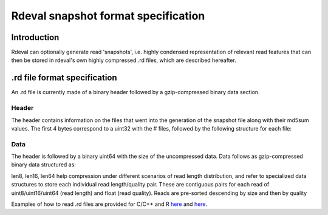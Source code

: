 Rdeval snapshot format specification
#####

Introduction
************
Rdeval can optionally generate read 'snapshots', i.e. highly condensed representation of relevant read features that can then be stored in rdeval's own highly compressed .rd files, which are described hereafter.

.rd file format specification
*****************************
An .rd file is currently made of a binary header followed by a gzip-compressed binary data section.

Header
======
The header contains information on the files that went into the generation of the snapshot file along with their md5sum values. The first 4 bytes correspond to a uint32 with the # files, followed by the following structure for each file:

.. csv-table:: Header specification
   :file: header.csv
   :header-rows: 1

Data
======
The header is followed by a binary uint64 with the size of the uncompressed data. Data follows as gzip-compressed binary data structured as:

.. csv-table:: Data specification
   :file: data.csv
   :header-rows: 1

len8, len16, len64 help compression under different scenarios of read length distribution, and refer to specialized data structures to store each individual read length/quality pair. These are contiguous pairs for each read of uint8/uint16/uint64 (read length) and float (read quality). Reads are pre-sorted descending by size and then by quality

Examples of how to read .rd files are provided for C/C++ and R `here <https://github.com/vgl-hub/rdeval/blob/main/src/reads.cpp>`_ and `here <https://github.com/vgl-hub/rdeval/blob/main/rdeval_interface.R>`_.